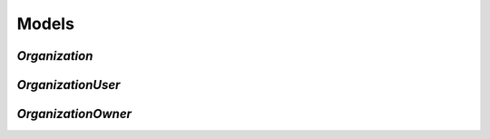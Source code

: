 ======
Models
======

`Organization`
==============

`OrganizationUser`
==================

`OrganizationOwner`
===================
